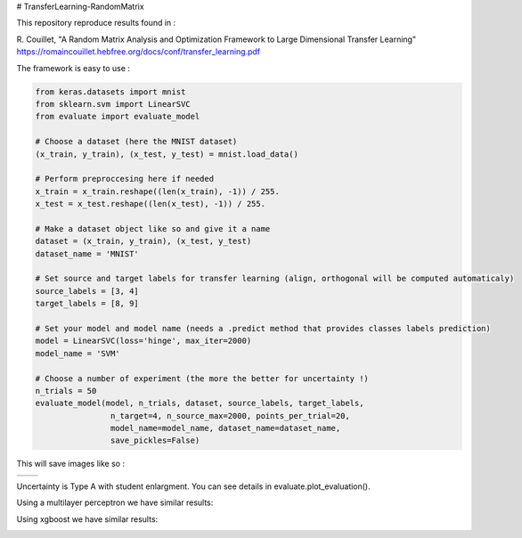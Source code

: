 # TransferLearning-RandomMatrix

This repository reproduce results found in :

R. Couillet, "A Random Matrix Analysis and Optimization Framework to Large Dimensional Transfer Learning"
https://romaincouillet.hebfree.org/docs/conf/transfer_learning.pdf

The framework is easy to use :

.. code-block::

    from keras.datasets import mnist
    from sklearn.svm import LinearSVC
    from evaluate import evaluate_model

    # Choose a dataset (here the MNIST dataset)
    (x_train, y_train), (x_test, y_test) = mnist.load_data()

    # Perform preproccesing here if needed
    x_train = x_train.reshape((len(x_train), -1)) / 255.
    x_test = x_test.reshape((len(x_test), -1)) / 255.
    
    # Make a dataset object like so and give it a name
    dataset = (x_train, y_train), (x_test, y_test)
    dataset_name = 'MNIST'
    
    # Set source and target labels for transfer learning (align, orthogonal will be computed automaticaly)
    source_labels = [3, 4]
    target_labels = [8, 9]

    # Set your model and model name (needs a .predict method that provides classes labels prediction)
    model = LinearSVC(loss='hinge', max_iter=2000)
    model_name = 'SVM'

    # Choose a number of experiment (the more the better for uncertainty !)
    n_trials = 50
    evaluate_model(model, n_trials, dataset, source_labels, target_labels,
                    n_target=4, n_source_max=2000, points_per_trial=20,
                    model_name=model_name, dataset_name=dataset_name,
                    save_pickles=False)


This will save images like so :

.. list-table:: 

    * - .. image:: https://github.com/MathisFederico/TransferLearning-RandomMatrix/blob/master/images/SVM/MNIST/Accuracy%20(50%20trials)%20with%20align%20target.png

      - .. image:: https://github.com/MathisFederico/TransferLearning-RandomMatrix/blob/master/images/SVM/MNIST/Accuracy%20(50%20trials)%20with%20ortho%20target.png


Uncertainty is Type A with student enlargment. You can see details in evaluate.plot_evaluation().

Using a multilayer perceptron we have similar results:

.. image:: https://github.com/MathisFederico/TransferLearning-RandomMatrix/blob/master/images/MLP/MNIST/Accuracy%20(50%20trials)%20with%20align%20target.png
    :alt: MLP Accuracy (50 trials) with align target
    :width: 700
    :align: center

.. image:: https://github.com/MathisFederico/TransferLearning-RandomMatrix/blob/master/images/MLP/MNIST/Accuracy%20(50%20trials)%20with%20ortho%20target.png
    :alt: MLP Accuracy (50 trials) with orthogonal target
    :width: 700
    :align: center

Using xgboost we have similar results:

.. image:: https://github.com/MathisFederico/TransferLearning-RandomMatrix/blob/master/images/XGB/MNIST/Accuracy%20(50%20trials)%20with%20align%20target.png
    :alt: XGB Accuracy (50 trials) with align target
    :width: 700
    :align: center

.. image:: https://github.com/MathisFederico/TransferLearning-RandomMatrix/blob/master/images/XGB/MNIST/Accuracy%20(50%20trials)%20with%20ortho%20target.png
    :alt: XGB Accuracy (50 trials) with orthogonal target
    :width: 700
    :align: center


